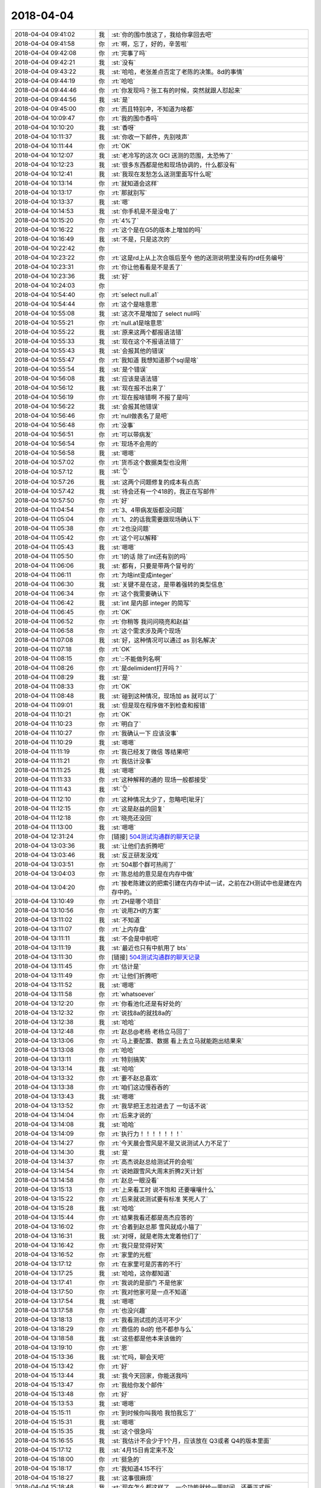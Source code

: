 2018-04-04
-------------

.. list-table::
   :widths: 25, 1, 60

   * - 2018-04-04 09:41:02
     - 我
     - :st:`你的围巾放这了，我给你拿回去吧`
   * - 2018-04-04 09:41:58
     - 你
     - :rt:`啊，忘了，好的，辛苦啦`
   * - 2018-04-04 09:42:08
     - 你
     - :rt:`完事了吗`
   * - 2018-04-04 09:42:21
     - 我
     - :st:`没有`
   * - 2018-04-04 09:43:22
     - 我
     - :st:`哈哈，老张差点否定了老陈的决策。8d的事情`
   * - 2018-04-04 09:44:19
     - 你
     - :rt:`哈哈`
   * - 2018-04-04 09:44:46
     - 你
     - :rt:`你发现吗？张工有的时候，突然就跟人怼起来`
   * - 2018-04-04 09:44:56
     - 我
     - :st:`是`
   * - 2018-04-04 09:45:00
     - 你
     - :rt:`而且特别冲，不知道为啥都`
   * - 2018-04-04 10:09:47
     - 你
     - :rt:`我的围巾香吗`
   * - 2018-04-04 10:10:20
     - 我
     - :st:`香呀`
   * - 2018-04-04 10:11:37
     - 我
     - :st:`你收一下邮件，先别吱声`
   * - 2018-04-04 10:11:44
     - 你
     - :rt:`OK`
   * - 2018-04-04 10:12:07
     - 我
     - :st:`老冷写的这次 GCI 送测的范围，太恐怖了`
   * - 2018-04-04 10:12:23
     - 我
     - :st:`很多东西都是他和现场协调的，什么都没有`
   * - 2018-04-04 10:12:41
     - 我
     - :st:`我现在发愁怎么送测里面写什么呢`
   * - 2018-04-04 10:13:14
     - 你
     - :rt:`就知道会这样`
   * - 2018-04-04 10:13:17
     - 你
     - :rt:`那就别写`
   * - 2018-04-04 10:13:37
     - 我
     - :st:`嗯`
   * - 2018-04-04 10:14:53
     - 我
     - :st:`你手机是不是没电了`
   * - 2018-04-04 10:15:20
     - 你
     - :rt:`4%了`
   * - 2018-04-04 10:16:22
     - 你
     - :rt:`这个是在G5的版本上增加的吗`
   * - 2018-04-04 10:16:49
     - 我
     - :st:`不是，只是这次的`
   * - 2018-04-04 10:22:42
     - 你
     - .. image:: images/211482.jpg
          :width: 100px
   * - 2018-04-04 10:23:22
     - 你
     - :rt:`这是rd上从上次合版后至今 他的送测说明里没有的rd任务编号`
   * - 2018-04-04 10:23:31
     - 你
     - :rt:`你让他看看是不是丢了`
   * - 2018-04-04 10:23:36
     - 我
     - :st:`好`
   * - 2018-04-04 10:24:03
     - 你
     - .. image:: images/211486.jpg
          :width: 100px
   * - 2018-04-04 10:54:40
     - 你
     - :rt:`select null.a1`
   * - 2018-04-04 10:54:44
     - 你
     - :rt:`这个是啥意思`
   * - 2018-04-04 10:55:08
     - 我
     - :st:`这次不是增加了 select null吗`
   * - 2018-04-04 10:55:21
     - 你
     - :rt:`null.a1是啥意思`
   * - 2018-04-04 10:55:22
     - 我
     - :st:`原来这两个都报语法错`
   * - 2018-04-04 10:55:33
     - 我
     - :st:`现在这个不报语法错了`
   * - 2018-04-04 10:55:43
     - 我
     - :st:`会报其他的错误`
   * - 2018-04-04 10:55:47
     - 你
     - :rt:`我知道 我想知道那个sql是啥`
   * - 2018-04-04 10:55:54
     - 我
     - :st:`是个错误`
   * - 2018-04-04 10:56:08
     - 我
     - :st:`应该是语法错`
   * - 2018-04-04 10:56:12
     - 我
     - :st:`现在报不出来了`
   * - 2018-04-04 10:56:19
     - 你
     - :rt:`现在报啥错啊 不报了是吗`
   * - 2018-04-04 10:56:22
     - 我
     - :st:`会报其他错误`
   * - 2018-04-04 10:56:46
     - 你
     - :rt:`null做表名了是吧`
   * - 2018-04-04 10:56:48
     - 你
     - :rt:`没事`
   * - 2018-04-04 10:56:51
     - 你
     - :rt:`可以带病发`
   * - 2018-04-04 10:56:54
     - 你
     - :rt:`现场不会用的`
   * - 2018-04-04 10:56:58
     - 我
     - :st:`嗯嗯`
   * - 2018-04-04 10:57:02
     - 你
     - :rt:`货币这个数据类型也没用`
   * - 2018-04-04 10:57:12
     - 我
     - :st:`👌`
   * - 2018-04-04 10:57:26
     - 我
     - :st:`这两个问题修复的成本有点高`
   * - 2018-04-04 10:57:42
     - 我
     - :st:`待会还有一个418的，我正在写邮件`
   * - 2018-04-04 10:57:50
     - 你
     - :rt:`好`
   * - 2018-04-04 11:04:54
     - 你
     - :rt:`3、4带病发版都没问题`
   * - 2018-04-04 11:05:04
     - 你
     - :rt:`1、2的话我需要跟现场确认下`
   * - 2018-04-04 11:05:38
     - 你
     - :rt:`2也没问题`
   * - 2018-04-04 11:05:42
     - 你
     - :rt:`这个可以解释`
   * - 2018-04-04 11:05:43
     - 我
     - :st:`嗯嗯`
   * - 2018-04-04 11:05:50
     - 你
     - :rt:`1的话 除了int还有别的吗`
   * - 2018-04-04 11:06:06
     - 我
     - :st:`都有，只要是带两个冒号的`
   * - 2018-04-04 11:06:11
     - 你
     - :rt:`为啥int变成integer`
   * - 2018-04-04 11:06:30
     - 我
     - :st:`关键不是在这，是带着强转的类型信息`
   * - 2018-04-04 11:06:34
     - 你
     - :rt:`这个我需要确认下`
   * - 2018-04-04 11:06:42
     - 我
     - :st:`int 是内部 integer 的简写`
   * - 2018-04-04 11:06:45
     - 你
     - :rt:`OK`
   * - 2018-04-04 11:06:52
     - 你
     - :rt:`你稍等 我问问晓亮和赵益`
   * - 2018-04-04 11:06:58
     - 你
     - :rt:`这个需求涉及两个现场`
   * - 2018-04-04 11:07:08
     - 我
     - :st:`好，这种情况可以通过 as 别名解决`
   * - 2018-04-04 11:07:18
     - 你
     - :rt:`OK`
   * - 2018-04-04 11:08:15
     - 你
     - :rt:`::不能做列名啊`
   * - 2018-04-04 11:08:26
     - 你
     - :rt:`是delimident打开吗？`
   * - 2018-04-04 11:08:29
     - 我
     - :st:`是`
   * - 2018-04-04 11:08:33
     - 你
     - :rt:`OK`
   * - 2018-04-04 11:08:48
     - 我
     - :st:`碰到这种情况，现场加 as 就可以了`
   * - 2018-04-04 11:09:01
     - 我
     - :st:`但是现在程序做不到检查和报错`
   * - 2018-04-04 11:10:21
     - 你
     - :rt:`OK`
   * - 2018-04-04 11:10:23
     - 你
     - :rt:`明白了`
   * - 2018-04-04 11:10:27
     - 你
     - :rt:`我确认一下 应该没事`
   * - 2018-04-04 11:10:29
     - 我
     - :st:`嗯嗯`
   * - 2018-04-04 11:11:19
     - 你
     - :rt:`我已经发了微信 等结果吧`
   * - 2018-04-04 11:11:21
     - 你
     - :rt:`我估计没事`
   * - 2018-04-04 11:11:25
     - 我
     - :st:`嗯嗯`
   * - 2018-04-04 11:11:33
     - 你
     - :rt:`这种解释的通的 现场一般都接受`
   * - 2018-04-04 11:11:43
     - 我
     - :st:`👌`
   * - 2018-04-04 11:12:10
     - 你
     - :rt:`这种情况太少了，忽略吧[呲牙]`
   * - 2018-04-04 11:12:15
     - 你
     - :rt:`这是赵益的回复`
   * - 2018-04-04 11:12:18
     - 你
     - :rt:`晓亮还没回`
   * - 2018-04-04 11:13:00
     - 我
     - :st:`嗯嗯`
   * - 2018-04-04 12:31:24
     - 你
     - [链接] `504测试沟通群的聊天记录 <https://support.weixin.qq.com/cgi-bin/mmsupport-bin/readtemplate?t=page/favorite_record__w_unsupport>`_
   * - 2018-04-04 13:03:36
     - 我
     - :st:`让他们去折腾吧`
   * - 2018-04-04 13:03:46
     - 我
     - :st:`反正研发没戏`
   * - 2018-04-04 13:03:51
     - 你
     - :rt:`504那个群可热闹了`
   * - 2018-04-04 13:04:03
     - 你
     - :rt:`陈总给的意见是在内存中做`
   * - 2018-04-04 13:04:20
     - 你
     - :rt:`按老陈建议的把索引建在内存中试一试，之前在ZH测试中也是建在内存中的。`
   * - 2018-04-04 13:10:49
     - 你
     - :rt:`ZH是哪个项目`
   * - 2018-04-04 13:10:56
     - 你
     - :rt:`说用ZH的方案`
   * - 2018-04-04 13:11:02
     - 我
     - :st:`不知道`
   * - 2018-04-04 13:11:07
     - 你
     - :rt:`上内存盘`
   * - 2018-04-04 13:11:11
     - 我
     - :st:`不会是中航吧`
   * - 2018-04-04 13:11:19
     - 我
     - :st:`最近也只有中航用了 bts`
   * - 2018-04-04 13:11:30
     - 你
     - [链接] `504测试沟通群的聊天记录 <https://support.weixin.qq.com/cgi-bin/mmsupport-bin/readtemplate?t=page/favorite_record__w_unsupport>`_
   * - 2018-04-04 13:11:45
     - 你
     - :rt:`估计是`
   * - 2018-04-04 13:11:49
     - 你
     - :rt:`让他们折腾吧`
   * - 2018-04-04 13:11:52
     - 我
     - :st:`嗯嗯`
   * - 2018-04-04 13:11:58
     - 你
     - :rt:`whatsoever`
   * - 2018-04-04 13:12:20
     - 你
     - :rt:`你看池化还是有好处的`
   * - 2018-04-04 13:12:32
     - 你
     - :rt:`说找8a的就找8a的`
   * - 2018-04-04 13:12:38
     - 我
     - :st:`哈哈`
   * - 2018-04-04 13:12:48
     - 你
     - :rt:`赵总@老杨 老杨立马回了`
   * - 2018-04-04 13:13:06
     - 你
     - :rt:`马上要配置、数据 看上去立马就能跑出结果来`
   * - 2018-04-04 13:13:08
     - 你
     - :rt:`哈哈`
   * - 2018-04-04 13:13:11
     - 你
     - :rt:`特别搞笑`
   * - 2018-04-04 13:13:14
     - 我
     - :st:`哈哈`
   * - 2018-04-04 13:13:32
     - 你
     - :rt:`要不赵总喜欢`
   * - 2018-04-04 13:13:38
     - 你
     - :rt:`咱们这边慢吞吞的`
   * - 2018-04-04 13:13:43
     - 我
     - :st:`嗯嗯`
   * - 2018-04-04 13:13:52
     - 你
     - :rt:`我早把王志拉进去了 一句话不说`
   * - 2018-04-04 13:14:04
     - 你
     - :rt:`后来才说的`
   * - 2018-04-04 13:14:08
     - 我
     - :st:`哈哈`
   * - 2018-04-04 13:14:09
     - 你
     - :rt:`执行力！！！！！！！`
   * - 2018-04-04 13:14:27
     - 你
     - :rt:`今天晨会雪风是不是又说测试人力不足了`
   * - 2018-04-04 13:14:30
     - 我
     - :st:`是`
   * - 2018-04-04 13:14:37
     - 你
     - :rt:`高杰说赵总给测试开的会啦`
   * - 2018-04-04 13:14:54
     - 你
     - :rt:`说她跟雪风大周末折腾2天计划`
   * - 2018-04-04 13:14:58
     - 你
     - :rt:`赵总一眼没看`
   * - 2018-04-04 13:15:13
     - 你
     - :rt:`上来看工时 说不饱和 还要嚷嚷什么`
   * - 2018-04-04 13:15:22
     - 你
     - :rt:`后来就说测试要有标准 笑死人了`
   * - 2018-04-04 13:15:28
     - 我
     - :st:`哈哈`
   * - 2018-04-04 13:15:44
     - 你
     - :rt:`结果我看还都是高杰应答的`
   * - 2018-04-04 13:16:02
     - 你
     - :rt:`合着到赵总那 雪风就成小猫了`
   * - 2018-04-04 13:16:31
     - 我
     - :st:`对呀，就是老陈太宠着他们了`
   * - 2018-04-04 13:16:42
     - 你
     - :rt:`我只是觉得好笑`
   * - 2018-04-04 13:16:52
     - 你
     - :rt:`家里的光棍`
   * - 2018-04-04 13:17:12
     - 你
     - :rt:`在家里可是厉害的不行`
   * - 2018-04-04 13:17:25
     - 我
     - :st:`哈哈，这你都知道`
   * - 2018-04-04 13:17:41
     - 你
     - :rt:`我说的是部门 不是他家`
   * - 2018-04-04 13:17:50
     - 你
     - :rt:`我对他家可是一点不知道`
   * - 2018-04-04 13:17:54
     - 我
     - :st:`嗯嗯`
   * - 2018-04-04 13:17:58
     - 你
     - :rt:`也没兴趣`
   * - 2018-04-04 13:18:13
     - 你
     - :rt:`我看测试揽的活可不少`
   * - 2018-04-04 13:18:29
     - 你
     - :rt:`商信的  8d的 他不都参与么`
   * - 2018-04-04 13:18:58
     - 我
     - :st:`这些都是他本来该做的`
   * - 2018-04-04 13:19:10
     - 你
     - :rt:`恩`
   * - 2018-04-04 15:13:36
     - 我
     - :st:`忙吗，聊会天吧`
   * - 2018-04-04 15:13:42
     - 你
     - :rt:`好`
   * - 2018-04-04 15:13:44
     - 我
     - :st:`我今天回家，你能送我吗`
   * - 2018-04-04 15:13:47
     - 你
     - :rt:`我给你发个邮件`
   * - 2018-04-04 15:13:48
     - 你
     - :rt:`好`
   * - 2018-04-04 15:13:53
     - 我
     - :st:`嗯嗯`
   * - 2018-04-04 15:15:11
     - 你
     - :rt:`到时候你叫我哈 我怕我忘了`
   * - 2018-04-04 15:15:31
     - 我
     - :st:`嗯嗯`
   * - 2018-04-04 15:15:35
     - 我
     - :st:`这个很急吗`
   * - 2018-04-04 15:16:55
     - 我
     - :st:`我估计不会少于1个月，应该放在 Q3或者 Q4的版本里面`
   * - 2018-04-04 15:17:12
     - 我
     - :st:`4月15日肯定来不及`
   * - 2018-04-04 15:18:00
     - 你
     - :rt:`挺急的`
   * - 2018-04-04 15:18:17
     - 你
     - :rt:`我知道4.15不行`
   * - 2018-04-04 15:18:27
     - 我
     - :st:`这事很麻烦`
   * - 2018-04-04 15:18:48
     - 我
     - :st:`现在怎么都这样了，一个功能就给一周时间，还要正式版`
   * - 2018-04-04 15:19:04
     - 你
     - :rt:`没办法`
   * - 2018-04-04 15:19:06
     - 我
     - :st:`这种事情应该和领导反映反映了`
   * - 2018-04-04 15:19:16
     - 你
     - :rt:`这个事 我想跟李俊旗了解下`
   * - 2018-04-04 15:19:20
     - 你
     - :rt:`再等等`
   * - 2018-04-04 15:19:22
     - 你
     - :rt:`是呢`
   * - 2018-04-04 15:19:35
     - 我
     - :st:`嗯嗯`
   * - 2018-04-04 15:21:52
     - 你
     - :rt:`你先评估吧`
   * - 2018-04-04 15:27:40
     - 我
     - :st:`没人呀，这得看代码呀`
   * - 2018-04-04 15:28:03
     - 你
     - :rt:`评估都不做 到上边也不好说啊`
   * - 2018-04-04 15:28:18
     - 我
     - :st:`上次拖到5月份的评估是哪个`
   * - 2018-04-04 15:28:48
     - 你
     - :rt:`省略as`
   * - 2018-04-04 15:28:56
     - 你
     - :rt:`关键字做别名`
   * - 2018-04-04 15:29:02
     - 我
     - :st:`👌`
   * - 2018-04-04 15:31:34
     - 你
     - :rt:`真累啊`
   * - 2018-04-04 15:32:09
     - 我
     - :st:`是`
   * - 2018-04-04 15:32:14
     - 我
     - :st:`太费脑子`
   * - 2018-04-04 15:32:46
     - 我
     - :st:`我让张杰10号前反馈`
   * - 2018-04-04 15:58:11
     - 我
     - :st:`不高兴了？`
   * - 2018-04-04 15:58:15
     - 你
     - :rt:`没有`
   * - 2018-04-04 15:58:18
     - 我
     - :st:`听着你好委屈`
   * - 2018-04-04 15:58:22
     - 你
     - :rt:`我看到销售的邮件 我要哭了`
   * - 2018-04-04 15:58:28
     - 你
     - :rt:`心里特别难受`
   * - 2018-04-04 15:59:04
     - 我
     - :st:`没事的，研发这边15号之前应该可以做完一个类似 POC 的版本`
   * - 2018-04-04 15:59:35
     - 我
     - :st:`这事回来我去找老陈，让他去和赵总说说`
   * - 2018-04-04 15:59:52
     - 我
     - :st:`老这么搞肯定不行`
   * - 2018-04-04 15:59:58
     - 我
     - :st:`歇会吧`
   * - 2018-04-04 16:00:04
     - 我
     - :st:`聊会天`
   * - 2018-04-04 16:00:21
     - 你
     - :rt:`恩 就是突然就有情绪了 感觉没有希望`
   * - 2018-04-04 16:00:25
     - 我
     - :st:`昨天李杰没有找我，她和你聊了吗`
   * - 2018-04-04 16:00:31
     - 你
     - :rt:`我今天中午都没来得及吃饭`
   * - 2018-04-04 16:00:36
     - 你
     - :rt:`一直在忙`
   * - 2018-04-04 16:00:39
     - 你
     - :rt:`忙到现在`
   * - 2018-04-04 16:00:44
     - 我
     - :st:`唉`
   * - 2018-04-04 16:01:00
     - 我
     - :st:`累坏了吧`
   * - 2018-04-04 16:01:04
     - 我
     - :st:`好心疼你`
   * - 2018-04-04 16:01:05
     - 你
     - :rt:`也不是累`
   * - 2018-04-04 16:01:11
     - 你
     - :rt:`你也别心疼我`
   * - 2018-04-04 16:01:23
     - 我
     - :st:`张道山太不给力了`
   * - 2018-04-04 16:01:35
     - 你
     - :rt:`跟他没关系`
   * - 2018-04-04 16:01:36
     - 我
     - :st:`算了，不说了`
   * - 2018-04-04 16:02:16
     - 你
     - :rt:`恩`
   * - 2018-04-04 16:02:17
     - 你
     - :rt:`不说了`
   * - 2018-04-04 16:02:27
     - 我
     - :st:`你明天回家吗`
   * - 2018-04-04 16:02:28
     - 你
     - :rt:`我跟王欣吐了吐槽`
   * - 2018-04-04 16:02:30
     - 你
     - :rt:`回家`
   * - 2018-04-04 16:02:37
     - 我
     - :st:`嗯嗯`
   * - 2018-04-04 16:02:54
     - 我
     - :st:`回去好好休息休息`
   * - 2018-04-04 16:02:59
     - 你
     - :rt:`王欣对我确实挺好的`
   * - 2018-04-04 16:03:03
     - 你
     - :rt:`一直安慰我`
   * - 2018-04-04 16:03:08
     - 你
     - :rt:`还给我出招`
   * - 2018-04-04 16:03:13
     - 我
     - :st:`嗯嗯`
   * - 2018-04-04 16:03:23
     - 我
     - :st:`这样挺好`
   * - 2018-04-04 16:03:47
     - 你
     - :rt:`自从我跟他说了要日报的事`
   * - 2018-04-04 16:03:56
     - 你
     - :rt:`每次我跟他要 他都给我`
   * - 2018-04-04 16:04:04
     - 你
     - :rt:`从来没犹豫过都`
   * - 2018-04-04 16:04:06
     - 我
     - :st:`嗯嗯`
   * - 2018-04-04 16:06:06
     - 我
     - :st:`亲，聊啥呀`
   * - 2018-04-04 16:06:15
     - 我
     - :st:`是不是没心情了`
   * - 2018-04-04 16:06:17
     - 你
     - :rt:`我不知道啊 聊啥啊`
   * - 2018-04-04 16:06:24
     - 你
     - :rt:`聊点轻松的话题吧`
   * - 2018-04-04 16:06:26
     - 你
     - :rt:`心情不好`
   * - 2018-04-04 16:06:32
     - 我
     - :st:`好`
   * - 2018-04-04 16:06:48
     - 我
     - :st:`继续昨天的聊吧`
   * - 2018-04-04 16:07:25
     - 我
     - :st:`聊聊认知，不去想这些破事了`
   * - 2018-04-04 16:07:50
     - 我
     - :st:`我昨天回去又想了想你的恐惧`
   * - 2018-04-04 16:08:38
     - 我
     - :st:`我觉得你现在看问题已经和以前大不一样了`
   * - 2018-04-04 16:09:38
     - 你
     - :rt:`说说哪不一样了`
   * - 2018-04-04 16:09:54
     - 我
     - :st:`首先你已经知道什么是自我否定了`
   * - 2018-04-04 16:10:14
     - 我
     - :st:`开始知道从逆向去思考`
   * - 2018-04-04 16:11:02
     - 你
     - :rt:`嗯嗯`
   * - 2018-04-04 16:11:05
     - 你
     - :rt:`接着说`
   * - 2018-04-04 16:11:11
     - 我
     - :st:`但是我觉得你现在还不够大胆`
   * - 2018-04-04 16:11:12
     - 你
     - :rt:`我懒得搭理他`
   * - 2018-04-04 16:11:18
     - 你
     - :rt:`还不够啊！！！`
   * - 2018-04-04 16:11:24
     - 你
     - :rt:`说说你的fenxi`
   * - 2018-04-04 16:11:25
     - 我
     - :st:`或者说还有些受制约`
   * - 2018-04-04 16:12:06
     - 我
     - :st:`这么说吧，就是还有点大象思维`
   * - 2018-04-04 16:12:31
     - 你
     - :rt:`具体点的`
   * - 2018-04-04 16:12:32
     - 我
     - :st:`你知道赵总说的大象思维吧`
   * - 2018-04-04 16:12:40
     - 你
     - :rt:`知道`
   * - 2018-04-04 16:12:44
     - 你
     - :rt:`思维定势`
   * - 2018-04-04 16:12:49
     - 我
     - :st:`你想过大象为啥不反抗吗`
   * - 2018-04-04 16:13:14
     - 你
     - :rt:`他认为反抗没有意义 后来就不会反抗了`
   * - 2018-04-04 16:13:25
     - 我
     - :st:`本质呢`
   * - 2018-04-04 16:13:40
     - 你
     - :rt:`恐惧啊`
   * - 2018-04-04 16:13:52
     - 我
     - :st:`对呀`
   * - 2018-04-04 16:14:36
     - 我
     - :st:`所以我们在意识到自己有大象思维的时候，怎么破呢`
   * - 2018-04-04 16:14:42
     - 我
     - :st:`这时候是最难的`
   * - 2018-04-04 16:15:21
     - 我
     - :st:`因为即使意识到了，我们也不知道该从哪里去着手`
   * - 2018-04-04 16:15:57
     - 我
     - :st:`这就是认知上有缺陷的地方了，也许是因为我们的知识，也许是因为我们的层次`
   * - 2018-04-04 16:16:40
     - 我
     - :st:`大部分还是因为层次问题`
   * - 2018-04-04 16:20:52
     - 你
     - :rt:`破的话 具体问题可以具体分析吧 我不知道方法论是啥`
   * - 2018-04-04 16:22:00
     - 我
     - :st:`哈哈，“具体问题可以具体分析吧”，咱们就你说的这句话分析分析`
   * - 2018-04-04 16:22:27
     - 你
     - :rt:`怎么了`
   * - 2018-04-04 16:22:35
     - 我
     - :st:`你看看这句话表达了什么`
   * - 2018-04-04 16:22:56
     - 你
     - :rt:`战术吗`
   * - 2018-04-04 16:23:02
     - 你
     - :rt:`我不知道你要表达什么`
   * - 2018-04-04 16:23:16
     - 你
     - :rt:`你不是说我的大象思维么`
   * - 2018-04-04 16:23:18
     - 我
     - :st:`是不是表达了没有普遍规律`
   * - 2018-04-04 16:23:36
     - 你
     - :rt:`对啊 我说了 我没有找到背后的规律`
   * - 2018-04-04 16:23:57
     - 我
     - :st:`那么我们就要从中去发现普遍规律`
   * - 2018-04-04 16:24:03
     - 我
     - :st:`方法就是切维度`
   * - 2018-04-04 16:24:15
     - 你
     - :rt:`我等着你说我的大象思维呢`
   * - 2018-04-04 16:24:26
     - 你
     - :rt:`先不要讲这些道了  我脑子很乱`
   * - 2018-04-04 16:24:37
     - 我
     - :st:`好，那就不说了`
   * - 2018-04-04 16:24:49
     - 我
     - :st:`大象思维只是一种表象`
   * - 2018-04-04 16:24:55
     - 我
     - :st:`这个可以理解吗`
   * - 2018-04-04 16:25:17
     - 你
     - :rt:`你不是说我不够大胆吗`
   * - 2018-04-04 16:25:28
     - 我
     - :st:`对`
   * - 2018-04-04 16:25:31
     - 你
     - :rt:`说我被大象思维了`
   * - 2018-04-04 16:25:34
     - 你
     - :rt:`先说这件事`
   * - 2018-04-04 16:25:37
     - 你
     - :rt:`别说别的`
   * - 2018-04-04 16:26:04
     - 我
     - :st:`好吧，大胆是一种战术`
   * - 2018-04-04 16:26:24
     - 我
     - :st:`大象思维就是因为我们有自己想不到的东西`
   * - 2018-04-04 16:27:46
     - 我
     - :st:`在你需要去想的那个点上，其实是很难去发现别的`
   * - 2018-04-04 16:28:09
     - 我
     - :st:`怎么才能发现呢，就是去想自己不敢想的，就是要胆大`
   * - 2018-04-04 16:28:23
     - 我
     - :st:`什么稀奇古怪的想法都可以想`
   * - 2018-04-04 16:28:40
     - 我
     - :st:`什么惊世骇俗的想法都可以提`
   * - 2018-04-04 16:29:21
     - 你
     - :rt:`嗯`
   * - 2018-04-04 16:29:48
     - 我
     - :st:`站在更高一层，我们可以发现，约束我们想不到的还是恐惧`
   * - 2018-04-04 16:29:59
     - 我
     - :st:`我们经常说的，这个能做到吗`
   * - 2018-04-04 16:30:08
     - 我
     - :st:`这就是恐惧心理在作祟`
   * - 2018-04-04 16:30:18
     - 你
     - :rt:`嗯`
   * - 2018-04-04 16:31:12
     - 我
     - :st:`这种恐惧比昨天咱们讨论的你个人的恐惧更加隐蔽`
   * - 2018-04-04 16:31:38
     - 我
     - :st:`因为这些恐惧已经不是本我的层次了，很多是在超我的层次`
   * - 2018-04-04 16:32:17
     - 我
     - :st:`比如说我们工作，总是按部就班，一旦有需要打破的地方，我们就自然产生恐惧。`
   * - 2018-04-04 16:32:28
     - 你
     - :rt:`嗯`
   * - 2018-04-04 16:33:02
     - 你
     - :rt:`这种恐惧就是克氏说的那种思想固化`
   * - 2018-04-04 16:33:08
     - 我
     - :st:`没错`
   * - 2018-04-04 16:33:15
     - 你
     - :rt:`让人变的麻木不仁`
   * - 2018-04-04 16:33:32
     - 我
     - :st:`可是如果你不去解决本我的恐惧，这种恐惧你也没有办法解决`
   * - 2018-04-04 16:33:40
     - 你
     - :rt:`丧失观察力，失去爱人的能力`
   * - 2018-04-04 16:33:44
     - 我
     - :st:`本我没有恐惧了，就自由了`
   * - 2018-04-04 16:34:00
     - 我
     - :st:`当人真正自由的时候，我们才可以去解决超我的恐惧`
   * - 2018-04-04 16:34:06
     - 我
     - :st:`解决这种思想固化`
   * - 2018-04-04 16:34:30
     - 你
     - :rt:`超我的恐惧？`
   * - 2018-04-04 16:34:39
     - 你
     - :rt:`这种属于超我的恐惧`
   * - 2018-04-04 16:34:46
     - 我
     - :st:`对`
   * - 2018-04-04 16:34:57
     - 我
     - :st:`就是克氏所的思想固化`
   * - 2018-04-04 16:35:01
     - 我
     - :st:`为啥固化`
   * - 2018-04-04 16:35:10
     - 你
     - :rt:`教化的`
   * - 2018-04-04 16:35:15
     - 我
     - :st:`就是因为固化的轨道之外就是恐惧`
   * - 2018-04-04 16:35:23
     - 你
     - :rt:`所以属于超我范围`
   * - 2018-04-04 16:35:34
     - 我
     - :st:`人必须按照固化的轨道前进才有安全感`
   * - 2018-04-04 16:35:37
     - 我
     - :st:`嗯嗯`
   * - 2018-04-04 16:35:41
     - 你
     - :rt:`那什么是本我的恐惧啊`
   * - 2018-04-04 16:36:06
     - 我
     - :st:`昨天咱们谈的你的那些恐惧就是本我的呀`
   * - 2018-04-04 16:36:14
     - 你
     - :rt:`我以前不知道恐惧还分超我和本我`
   * - 2018-04-04 16:36:21
     - 我
     - :st:`嗯嗯`
   * - 2018-04-04 16:36:35
     - 你
     - :rt:`我们昨天谈的啥`
   * - 2018-04-04 16:36:38
     - 你
     - :rt:`出轨`
   * - 2018-04-04 16:36:42
     - 你
     - :rt:`还有啥`
   * - 2018-04-04 16:36:54
     - 你
     - :rt:`出轨是超我的吧`
   * - 2018-04-04 16:37:03
     - 我
     - :st:`你害怕别人发火`
   * - 2018-04-04 16:37:08
     - 你
     - :rt:`哦`
   * - 2018-04-04 16:37:17
     - 我
     - :st:`对你来说，出轨已经算是本我的了`
   * - 2018-04-04 16:37:24
     - 你
     - :rt:`为啥`
   * - 2018-04-04 16:37:31
     - 你
     - :rt:`这两个有啥区别`
   * - 2018-04-04 16:37:45
     - 你
     - :rt:`这个我感受不是很清晰`
   * - 2018-04-04 16:37:59
     - 我
     - :st:`我给你分析一下`
   * - 2018-04-04 16:38:26
     - 我
     - :st:`关于出轨本身，其实你已经看的非常明白了，也知道它是一个纸老虎`
   * - 2018-04-04 16:39:02
     - 我
     - :st:`如果是谈论别人的出轨，你自己已经可以比较理性的去分析和认识了`
   * - 2018-04-04 16:39:14
     - 你
     - :rt:`嗯`
   * - 2018-04-04 16:39:33
     - 我
     - :st:`但是当主体是你的时候，你就完全没有办法去控制内心的恐惧`
   * - 2018-04-04 16:39:46
     - 我
     - :st:`超我的恐惧没有那么强烈的感觉`
   * - 2018-04-04 16:40:21
     - 我
     - :st:`而且超我的恐惧一般都是和群体性相关`
   * - 2018-04-04 16:40:44
     - 你
     - :rt:`嗯，明白了`
   * - 2018-04-04 16:41:43
     - 我
     - :st:`比如说刚才这两个小孩关于打卡的事情，就是超我的恐惧`
   * - 2018-04-04 16:41:50
     - 你
     - :rt:`可是如果你不去解决本我的恐惧，这种恐惧你也没有办法解决———这个背后的逻辑又是什么`
   * - 2018-04-04 16:42:22
     - 我
     - :st:`这个其实就是克氏的理论，只是他没有说清楚`
   * - 2018-04-04 16:42:40
     - 我
     - :st:`他说人首先要自由，一旦人自由了，就没有这些恐惧了`
   * - 2018-04-04 16:42:50
     - 我
     - :st:`他这里指的恐惧大部分还是超我的恐惧`
   * - 2018-04-04 16:43:09
     - 我
     - :st:`但是人的自由却指的是本我的自由`
   * - 2018-04-04 16:43:27
     - 我
     - :st:`因为本我是我们内心深处最本质的我`
   * - 2018-04-04 16:43:57
     - 我
     - :st:`骑象人那本书里也说到人是没有办法真正控制大象的`
   * - 2018-04-04 16:44:11
     - 我
     - :st:`也就是本我是没有办法被真正控制的`
   * - 2018-04-04 16:44:19
     - 我
     - :st:`你只能引导本我`
   * - 2018-04-04 16:44:59
     - 我
     - :st:`就像前几天你和我说话的时候我走神，就是本我。自我虽然想夺回控制权，但是很难`
   * - 2018-04-04 16:45:14
     - 你
     - :rt:`然后呢`
   * - 2018-04-04 16:45:47
     - 我
     - :st:`所以才说，先解决本我的恐惧，才能真正解决超我的恐惧`
   * - 2018-04-04 16:48:55
     - 我
     - :st:`不想听了？`
   * - 2018-04-04 16:49:04
     - 你
     - :rt:`我被你绕糊涂了`
   * - 2018-04-04 16:49:17
     - 你
     - :rt:`我都说了别说烧脑的了 你就是不听`
   * - 2018-04-04 16:49:24
     - 我
     - :st:`啊，好吧`
   * - 2018-04-04 16:49:26
     - 你
     - :rt:`我先说下 你看我说的对不对`
   * - 2018-04-04 16:49:47
     - 你
     - :rt:`超我恐惧解决了 不能得到真正的自由`
   * - 2018-04-04 16:50:00
     - 你
     - :rt:`只有本我的恐惧解决了才能得到真正的自由`
   * - 2018-04-04 16:50:50
     - 我
     - :st:`对`
   * - 2018-04-04 16:51:06
     - 你
     - :rt:`但是必须先解决本我的恐惧才能解决超我的恐惧这个逻辑我没想明白`
   * - 2018-04-04 16:51:14
     - 你
     - :rt:`我觉得这个是个关键点`
   * - 2018-04-04 16:51:31
     - 我
     - :st:`哦哦，这个点我确实有点跳跃了`
   * - 2018-04-04 16:52:14
     - 我
     - :st:`我的意思是只有达到了克氏所说的自由，才不会被任意一个超我的恐惧所束缚`
   * - 2018-04-04 16:52:20
     - 你
     - :rt:`他说人首先要自由，一旦人自由了，就没有这些恐惧了---这句话说的也不准确。克氏的理论是 先没了恐惧才获得自由`
   * - 2018-04-04 16:52:27
     - 你
     - :rt:`是个先有鸡还是先有蛋的问题`
   * - 2018-04-04 16:52:43
     - 我
     - :st:`每一个单独的超我的恐惧是有办法克服的`
   * - 2018-04-04 16:53:17
     - 我
     - :st:`先没了本我的恐惧，才可以获得内心的自由`
   * - 2018-04-04 16:53:35
     - 我
     - :st:`获得内心的自由的人，就不会被任意一个超我的恐惧所束缚`
   * - 2018-04-04 16:54:50
     - 你
     - :rt:`获得内心的自由的人，就不会被任意一个超我的恐惧所束缚---获得内心自由的人，也不会被本我的恐惧所束缚了吧`
   * - 2018-04-04 16:54:54
     - 我
     - :st:`对`
   * - 2018-04-04 16:55:11
     - 你
     - :rt:`你知道我在想什么吗`
   * - 2018-04-04 16:55:52
     - 你
     - :rt:`首先 恐惧确实是分为超我和本我的 这个点你刚才已经解释过了 用的群体思维还是个体思维的理论 我也认可`
   * - 2018-04-04 16:56:13
     - 你
     - :rt:`但是超我的恐惧和本我恐惧之间的关系 这个我还是有点怀疑`
   * - 2018-04-04 16:56:30
     - 你
     - :rt:`可能我根本就没有过本我的自由`
   * - 2018-04-04 16:56:42
     - 你
     - :rt:`体会不到那种感觉？？？`
   * - 2018-04-04 16:56:54
     - 我
     - :st:`不是的`
   * - 2018-04-04 16:57:03
     - 我
     - :st:`我引导你去看看`
   * - 2018-04-04 16:57:20
     - 你
     - :rt:`超我的恐惧和本我恐惧之间的关系---就是本我的恐惧没了 超我的恐惧也会没了 对吗`
   * - 2018-04-04 16:57:26
     - 你
     - :rt:`是这样的吗`
   * - 2018-04-04 16:57:28
     - 我
     - :st:`你跟着我的思路走`
   * - 2018-04-04 16:57:32
     - 你
     - :rt:`哦`
   * - 2018-04-04 16:57:36
     - 我
     - :st:`你说的对，也不对`
   * - 2018-04-04 16:58:10
     - 我
     - :st:`咱们假想一个人，一个认知比较低的人，他自己分不清本我和超我，就是跟随自己的感觉走`
   * - 2018-04-04 16:58:31
     - 我
     - :st:`那么在他的角度他也没法区分本我和超我的恐惧`
   * - 2018-04-04 16:58:37
     - 你
     - :rt:`恩`
   * - 2018-04-04 16:58:46
     - 我
     - :st:`咱们假设这个人是一个老实人`
   * - 2018-04-04 16:58:53
     - 我
     - :st:`那么首先他不会出轨`
   * - 2018-04-04 16:58:59
     - 你
     - :rt:`恩`
   * - 2018-04-04 16:59:07
     - 我
     - :st:`他会孝敬父母`
   * - 2018-04-04 16:59:12
     - 我
     - :st:`尊老爱幼等等吧`
   * - 2018-04-04 16:59:16
     - 你
     - :rt:`额`
   * - 2018-04-04 16:59:28
     - 我
     - :st:`同时他也会遵守公司的各种规章制度`
   * - 2018-04-04 17:00:04
     - 我
     - :st:`虽然他看见别人违反公司制度没有得到惩罚反而可以获得利益，他也不敢去违反制度`
   * - 2018-04-04 17:00:11
     - 我
     - :st:`这种人是不是很常见`
   * - 2018-04-04 17:00:25
     - 你
     - :rt:`是`
   * - 2018-04-04 17:00:39
     - 你
     - :rt:`非常常见`
   * - 2018-04-04 17:00:50
     - 我
     - :st:`咱俩现在可以看得清他的本我的恐惧和超我的恐惧`
   * - 2018-04-04 17:00:55
     - 我
     - :st:`但是他自己是看不清的`
   * - 2018-04-04 17:04:35
     - 我
     - :st:`然后你想象一下这个人是克氏的听众，他向克氏提问的时候他其实会问关于公司制度这类恐惧，而不会去问出轨这类恐惧。`
   * - 2018-04-04 17:05:18
     - 我
     - :st:`因此克氏在回答他们的时候也只能从解决超我的恐惧这个角度去说`
   * - 2018-04-04 17:05:51
     - 你
     - :rt:`是`
   * - 2018-04-04 17:07:55
     - 我
     - :st:`还有一种原因是克氏的演讲和出版物都是公开的，是要被审的，所以他不能说一些太出格的思想`
   * - 2018-04-04 17:08:17
     - 我
     - :st:`而像咱俩这么私聊，是可以把这些事情说透的`
   * - 2018-04-04 17:08:27
     - 你
     - :rt:`恩 我知道 你说过`
   * - 2018-04-04 17:09:12
     - 我
     - :st:`现在你理解了克氏所面对的是什么样的人之后`
   * - 2018-04-04 17:09:23
     - 我
     - :st:`我们来谈谈本我恐惧和超我恐惧`
   * - 2018-04-04 17:09:27
     - 你
     - :rt:`好`
   * - 2018-04-04 17:09:57
     - 我
     - :st:`恐惧这种东西他之所以可以控制人，首先是要获得这个人的认可`
   * - 2018-04-04 17:10:04
     - 我
     - :st:`不管是超我还是本我`
   * - 2018-04-04 17:10:42
     - 我
     - :st:`而这种认可一般来说本我和超我是一致的。如果不一致就会导致人进入类似精神分裂的状态`
   * - 2018-04-04 17:10:55
     - 你
     - :rt:`恩`
   * - 2018-04-04 17:11:12
     - 我
     - :st:`本我的恐惧对人的作用最大`
   * - 2018-04-04 17:11:26
     - 我
     - :st:`超我的恐惧对人的作用就没有本我那么大`
   * - 2018-04-04 17:11:41
     - 我
     - :st:`所以才会存在有敢于违反公司制度的人`
   * - 2018-04-04 17:11:49
     - 你
     - :rt:`恩`
   * - 2018-04-04 17:13:02
     - 我
     - :st:`咱们来假设一种情况，就是有一个人克服了超我的恐惧，他蔑视公司制度，他可以随时违反而没有任何良心上的自责，他遵守制度只是觉得自己可以遵守`
   * - 2018-04-04 17:13:13
     - 我
     - :st:`这种人其实也不少`
   * - 2018-04-04 17:13:17
     - 你
     - :rt:`恩`
   * - 2018-04-04 17:13:38
     - 我
     - :st:`但是他自己有很强的本我的恐惧`
   * - 2018-04-04 17:13:54
     - 我
     - :st:`那么假设他更换了公司`
   * - 2018-04-04 17:14:23
     - 我
     - :st:`这个公司的制度和他的本我的恐惧有联系，比如说犯错了就必须裸奔`
   * - 2018-04-04 17:14:24
     - 你
     - :rt:`恩`
   * - 2018-04-04 17:14:37
     - 我
     - :st:`那么你认为他最后会成为什么情况`
   * - 2018-04-04 17:14:44
     - 我
     - :st:`他必然遵守公司制度`
   * - 2018-04-04 17:15:01
     - 我
     - :st:`因为他自己无法克服自己对裸奔的恐惧`
   * - 2018-04-04 17:15:08
     - 你
     - :rt:`恩`
   * - 2018-04-04 17:15:30
     - 我
     - :st:`现在你明白了本我恐惧和超我恐惧的关系了吧`
   * - 2018-04-04 17:15:49
     - 你
     - :rt:`明白了`
   * - 2018-04-04 17:16:16
     - 我
     - :st:`所有的公司都想办法把超我恐惧变成本我恐惧`
   * - 2018-04-04 17:16:27
     - 我
     - :st:`所以会有各种惩罚条例`
   * - 2018-04-04 17:16:33
     - 你
     - :rt:`恩`
   * - 2018-04-04 17:18:00
     - 我
     - :st:`还有什么想问的`
   * - 2018-04-04 17:18:08
     - 你
     - :rt:`没了`
   * - 2018-04-04 17:18:10
     - 你
     - :rt:`你几点走`
   * - 2018-04-04 17:18:15
     - 我
     - :st:`半点吧`
   * - 2018-04-04 17:18:20
     - 你
     - :rt:`好`
   * - 2018-04-04 17:18:53
     - 我
     - :st:`我去收拾一下，准备走了`
   * - 2018-04-04 17:18:58
     - 你
     - :rt:`好`
   * - 2018-04-04 17:19:03
     - 你
     - :rt:`我随时都可以`
   * - 2018-04-04 17:19:08
     - 我
     - :st:`嗯嗯`
   * - 2018-04-04 18:01:05
     - 你
     - [链接] `李辉和Yunming的聊天记录 <https://support.weixin.qq.com/cgi-bin/mmsupport-bin/readtemplate?t=page/favorite_record__w_unsupport>`_
   * - 2018-04-04 18:02:00
     - 我
     - :st:`基本就是不可行，等放假回来再说吧`
   * - 2018-04-04 18:02:21
     - 你
     - :rt:`其实我是不想让研发的做评估了`
   * - 2018-04-04 18:02:29
     - 你
     - :rt:`所以才一直拖`
   * - 2018-04-04 18:02:35
     - 你
     - :rt:`你看王总的态度`
   * - 2018-04-04 18:05:25
     - 我
     - :st:`唉`
   * - 2018-04-04 18:05:32
     - 我
     - :st:`这就是无能`
   * - 2018-04-04 18:05:39
     - 你
     - :rt:`是`
   * - 2018-04-04 18:06:28
     - 我
     - :st:`这种事在赵总那没准就不做了`
   * - 2018-04-04 18:06:45
     - 我
     - :st:`作为N+1版规划`
   * - 2018-04-04 18:07:29
     - 你
     - :rt:`是啊`
   * - 2018-04-04 18:07:33
     - 你
     - :rt:`我其实也是这么想的`
   * - 2018-04-04 18:07:43
     - 你
     - :rt:`这个要是好做informix早做了`
   * - 2018-04-04 18:07:49
     - 我
     - :st:`嗯嗯`
   * - 2018-04-04 19:41:26
     - 你
     - :rt:`王总这又是要干啥`
   * - 2018-04-04 19:41:41
     - 你
     - :rt:`全文索引是赵总安排的任务`
   * - 2018-04-04 19:42:07
     - 你
     - :rt:`别回复了`